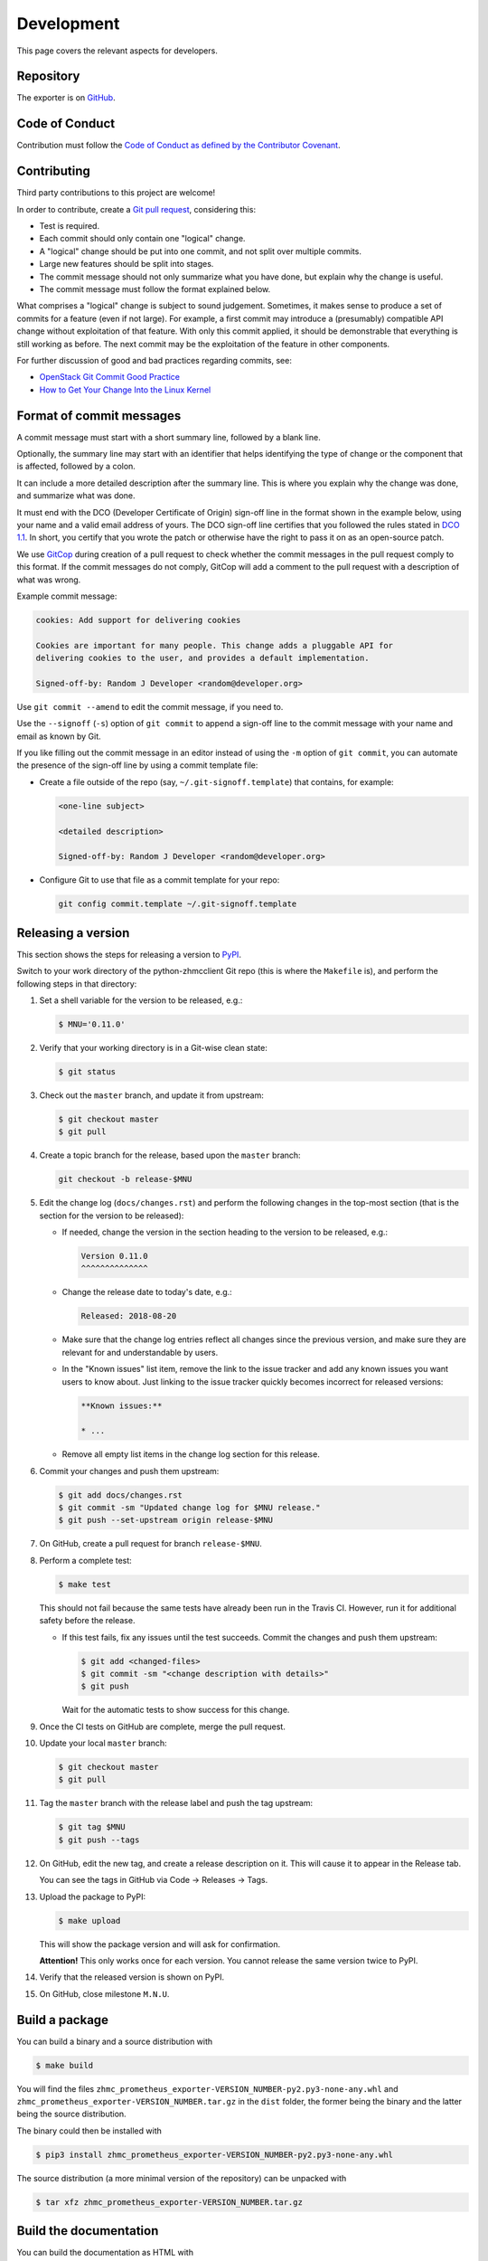 .. Copyright 2018 IBM Corp. All Rights Reserved.
.. 
.. Licensed under the Apache License, Version 2.0 (the "License");
.. you may not use this file except in compliance with the License.
.. You may obtain a copy of the License at
.. 
..    http://www.apache.org/licenses/LICENSE-2.0
.. 
.. Unless required by applicable law or agreed to in writing, software
.. distributed under the License is distributed on an "AS IS" BASIS,
.. WITHOUT WARRANTIES OR CONDITIONS OF ANY KIND, either express or implied.
.. See the License for the specific language governing permissions and
.. limitations under the License.

Development
===========

This page covers the relevant aspects for developers.

Repository
----------

The exporter is on `GitHub`_.

.. _GitHub: https://github.com/zhmcclient/zhmc-prometheus-exporter

Code of Conduct
---------------

Contribution must follow the `Code of Conduct as defined by the Contributor Covenant`_.

.. _Code of Conduct as defined by the Contributor Covenant: https://www.contributor-covenant.org/version/1/4/code-of-conduct

Contributing
------------

Third party contributions to this project are welcome!

In order to contribute, create a `Git pull request`_, considering this:

.. _Git pull request: https://help.github.com/articles/using-pull-requests/

* Test is required.
* Each commit should only contain one "logical" change.
* A "logical" change should be put into one commit, and not split over multiple
  commits.
* Large new features should be split into stages.
* The commit message should not only summarize what you have done, but explain
  why the change is useful.
* The commit message must follow the format explained below.

What comprises a "logical" change is subject to sound judgement. Sometimes, it makes sense to produce a set of commits for a feature (even if not large). For example, a first commit may introduce a (presumably) compatible API change without exploitation of that feature. With only this commit applied, it should be demonstrable that everything is still working as before. The next commit may be the exploitation of the feature in other components.

For further discussion of good and bad practices regarding commits, see:

* `OpenStack Git Commit Good Practice`_
* `How to Get Your Change Into the Linux Kernel`_

.. _OpenStack Git Commit Good Practice: https://wiki.openstack.org/wiki/GitCommitMessages
.. _How to Get Your Change Into the Linux Kernel: https://www.kernel.org/doc/Documentation/SubmittingPatches

Format of commit messages
-------------------------

A commit message must start with a short summary line, followed by a blank line.

Optionally, the summary line may start with an identifier that helps identifying the type of change or the component that is affected, followed by a colon.

It can include a more detailed description after the summary line. This is where you explain why the change was done, and summarize what was done.

It must end with the DCO (Developer Certificate of Origin) sign-off line in the format shown in the example below, using your name and a valid email address of yours. The DCO sign-off line certifies that you followed the rules stated in `DCO 1.1`_. In short, you certify that you wrote the patch or otherwise have the right to pass it on as an open-source patch.

.. _DCO 1.1: https://developercertificate.org/

We use `GitCop`_ during creation of a pull request to check whether the commit messages in the pull request comply to this format. If the commit messages do not comply, GitCop will add a comment to the pull request with a description of what was wrong.

.. _GitCop: http://gitcop.com/

Example commit message:

.. code-block:: text

    cookies: Add support for delivering cookies

    Cookies are important for many people. This change adds a pluggable API for
    delivering cookies to the user, and provides a default implementation.

    Signed-off-by: Random J Developer <random@developer.org>

Use ``git commit --amend`` to edit the commit message, if you need to.

Use the ``--signoff`` (``-s``) option of ``git commit`` to append a sign-off line to the commit message with your name and email as known by Git.

If you like filling out the commit message in an editor instead of using the ``-m`` option of ``git commit``, you can automate the presence of the sign-off line by using a commit template file:

* Create a file outside of the repo (say, ``~/.git-signoff.template``)
  that contains, for example:

  .. code-block:: text

      <one-line subject>

      <detailed description>

      Signed-off-by: Random J Developer <random@developer.org>

* Configure Git to use that file as a commit template for your repo:

  .. code-block:: text

      git config commit.template ~/.git-signoff.template

Releasing a version
-------------------

This section shows the steps for releasing a version to `PyPI`_.

.. _PyPI: https://pypi.python.org/

Switch to your work directory of the python-zhmcclient Git repo (this is where the ``Makefile`` is), and perform the following steps in that directory:

1.  Set a shell variable for the version to be released, e.g.:

    .. code-block:: bash

        $ MNU='0.11.0'

2.  Verify that your working directory is in a Git-wise clean state:

    .. code-block:: bash

        $ git status

3.  Check out the ``master`` branch, and update it from upstream:

    .. code-block:: bash

        $ git checkout master
        $ git pull

4.  Create a topic branch for the release, based upon the ``master`` branch:

    .. code-block:: bash

        git checkout -b release-$MNU

5.  Edit the change log (``docs/changes.rst``) and perform the following changes in the top-most section (that is the section for the version to be released):

    * If needed, change the version in the section heading to the version to be released, e.g.:

      .. code-block:: text

          Version 0.11.0
          ^^^^^^^^^^^^^^

    * Change the release date to today's date, e.g.:

      .. code-block:: text

          Released: 2018-08-20

    * Make sure that the change log entries reflect all changes since the previous version, and make sure they are relevant for and understandable by users.

    * In the "Known issues" list item, remove the link to the issue tracker and add any known issues you want users to know about. Just linking to the issue tracker quickly becomes incorrect for released versions:

      .. code-block:: text

          **Known issues:**

          * ...

    * Remove all empty list items in the change log section for this release.

6.  Commit your changes and push them upstream:

    .. code-block:: bash

        $ git add docs/changes.rst
        $ git commit -sm "Updated change log for $MNU release."
        $ git push --set-upstream origin release-$MNU

7.  On GitHub, create a pull request for branch ``release-$MNU``.

8.  Perform a complete test:

    .. code-block:: bash

        $ make test

    This should not fail because the same tests have already been run in the Travis CI. However, run it for additional safety before the release.

    * If this test fails, fix any issues until the test succeeds. Commit the changes and push them upstream:

      .. code-block:: bash

          $ git add <changed-files>
          $ git commit -sm "<change description with details>"
          $ git push

      Wait for the automatic tests to show success for this change.

9.  Once the CI tests on GitHub are complete, merge the pull request.

10. Update your local ``master`` branch:

    .. code-block:: bash

        $ git checkout master
        $ git pull

11. Tag the ``master`` branch with the release label and push the tag upstream:

    .. code-block:: bash

        $ git tag $MNU
        $ git push --tags

12. On GitHub, edit the new tag, and create a release description on it. This will cause it to appear in the Release tab.

    You can see the tags in GitHub via Code -> Releases -> Tags.

13. Upload the package to PyPI:

    .. code-block:: bash

        $ make upload

    This will show the package version and will ask for confirmation.

    **Attention!** This only works once for each version. You cannot release the same version twice to PyPI.

14. Verify that the released version is shown on PyPI.

15. On GitHub, close milestone ``M.N.U``.

Build a package
---------------

You can build a binary and a source distribution with

.. code-block:: bash

  $ make build

You will find the files ``zhmc_prometheus_exporter-VERSION_NUMBER-py2.py3-none-any.whl`` and ``zhmc_prometheus_exporter-VERSION_NUMBER.tar.gz`` in the ``dist`` folder, the former being the binary and the latter being the source distribution.

The binary could then be installed with

.. code-block:: bash

  $ pip3 install zhmc_prometheus_exporter-VERSION_NUMBER-py2.py3-none-any.whl 

The source distribution (a more minimal version of the repository) can be unpacked with

.. code-block:: bash

  $ tar xfz zhmc_prometheus_exporter-VERSION_NUMBER.tar.gz

Build the documentation
-----------------------

You can build the documentation as HTML with

.. code-block:: bash

  $ make builddoc

The root for the built documentation will be ``docs/_build/index.html``.

Unit & lint testing
-------------------

You can perform unit tests based on ``unittest`` with

.. code-block:: bash

  $ make test

If you want to speed up test time, you can remove the timeout test.

You can perform lint tests based on ``flake8`` with

.. code-block:: bash

  $ make lint

Cleanup processes
-----------------

The package can be uninstalled with

.. code-block:: bash

  $ make uninstall

The unnecessary files from the build process can be removed with

.. code-block:: bash

  $ make clean
